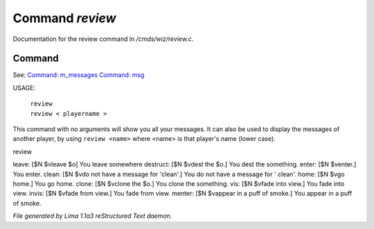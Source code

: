 Command *review*
*****************

Documentation for the review command in */cmds/wiz/review.c*.

Command
=======

See: `Command: m_messages <m_messages.html>`_ `Command: msg <msg.html>`_ 

USAGE:

   |  ``review``
   |  ``review < playername >``

This command with no arguments will show you all your messages.
It can also be used to display the messages of another player,
by using ``review <name>`` where <name> is that player's name (lower case).

review

leave: [$N $vleave $o] You leave somewhere
destruct: [$N $vdest the $o.] You dest the something.
enter: [$N $venter.] You enter.
clean: [$N $vdo not have a message for 'clean'.] You do not have a message for '
clean'.
home: [$N $vgo home.] You go home.
clone: [$N $vclone the $o.] You clone the something.
vis: [$N $vfade into view.] You fade into view.
invis: [$N $vfade from view.] You fade from view.
menter: [$N $vappear in a puff of smoke.] You appear in a puff of smoke.

.. TAGS: RST



*File generated by Lima 1.1a3 reStructured Text daemon.*
